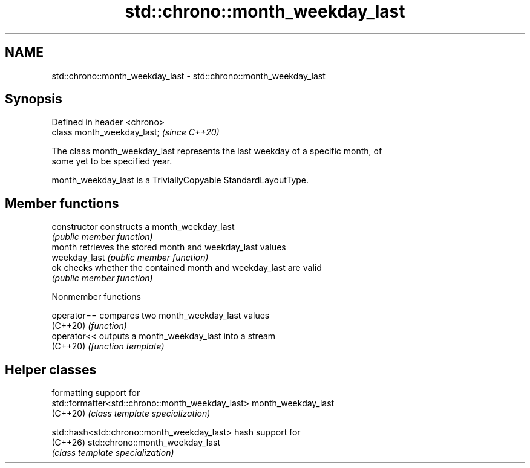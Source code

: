 .TH std::chrono::month_weekday_last 3 "2024.06.10" "http://cppreference.com" "C++ Standard Libary"
.SH NAME
std::chrono::month_weekday_last \- std::chrono::month_weekday_last

.SH Synopsis
   Defined in header <chrono>
   class month_weekday_last;   \fI(since C++20)\fP

   The class month_weekday_last represents the last weekday of a specific month, of
   some yet to be specified year.

   month_weekday_last is a TriviallyCopyable StandardLayoutType.

.SH Member functions

   constructor   constructs a month_weekday_last
                 \fI(public member function)\fP
   month         retrieves the stored month and weekday_last values
   weekday_last  \fI(public member function)\fP
   ok            checks whether the contained month and weekday_last are valid
                 \fI(public member function)\fP

   Nonmember functions

   operator== compares two month_weekday_last values
   (C++20)    \fI(function)\fP
   operator<< outputs a month_weekday_last into a stream
   (C++20)    \fI(function template)\fP

.SH Helper classes

                                                   formatting support for
   std::formatter<std::chrono::month_weekday_last> month_weekday_last
   (C++20)                                         \fI(class template specialization)\fP

   std::hash<std::chrono::month_weekday_last>      hash support for
   (C++26)                                         std::chrono::month_weekday_last
                                                   \fI(class template specialization)\fP
